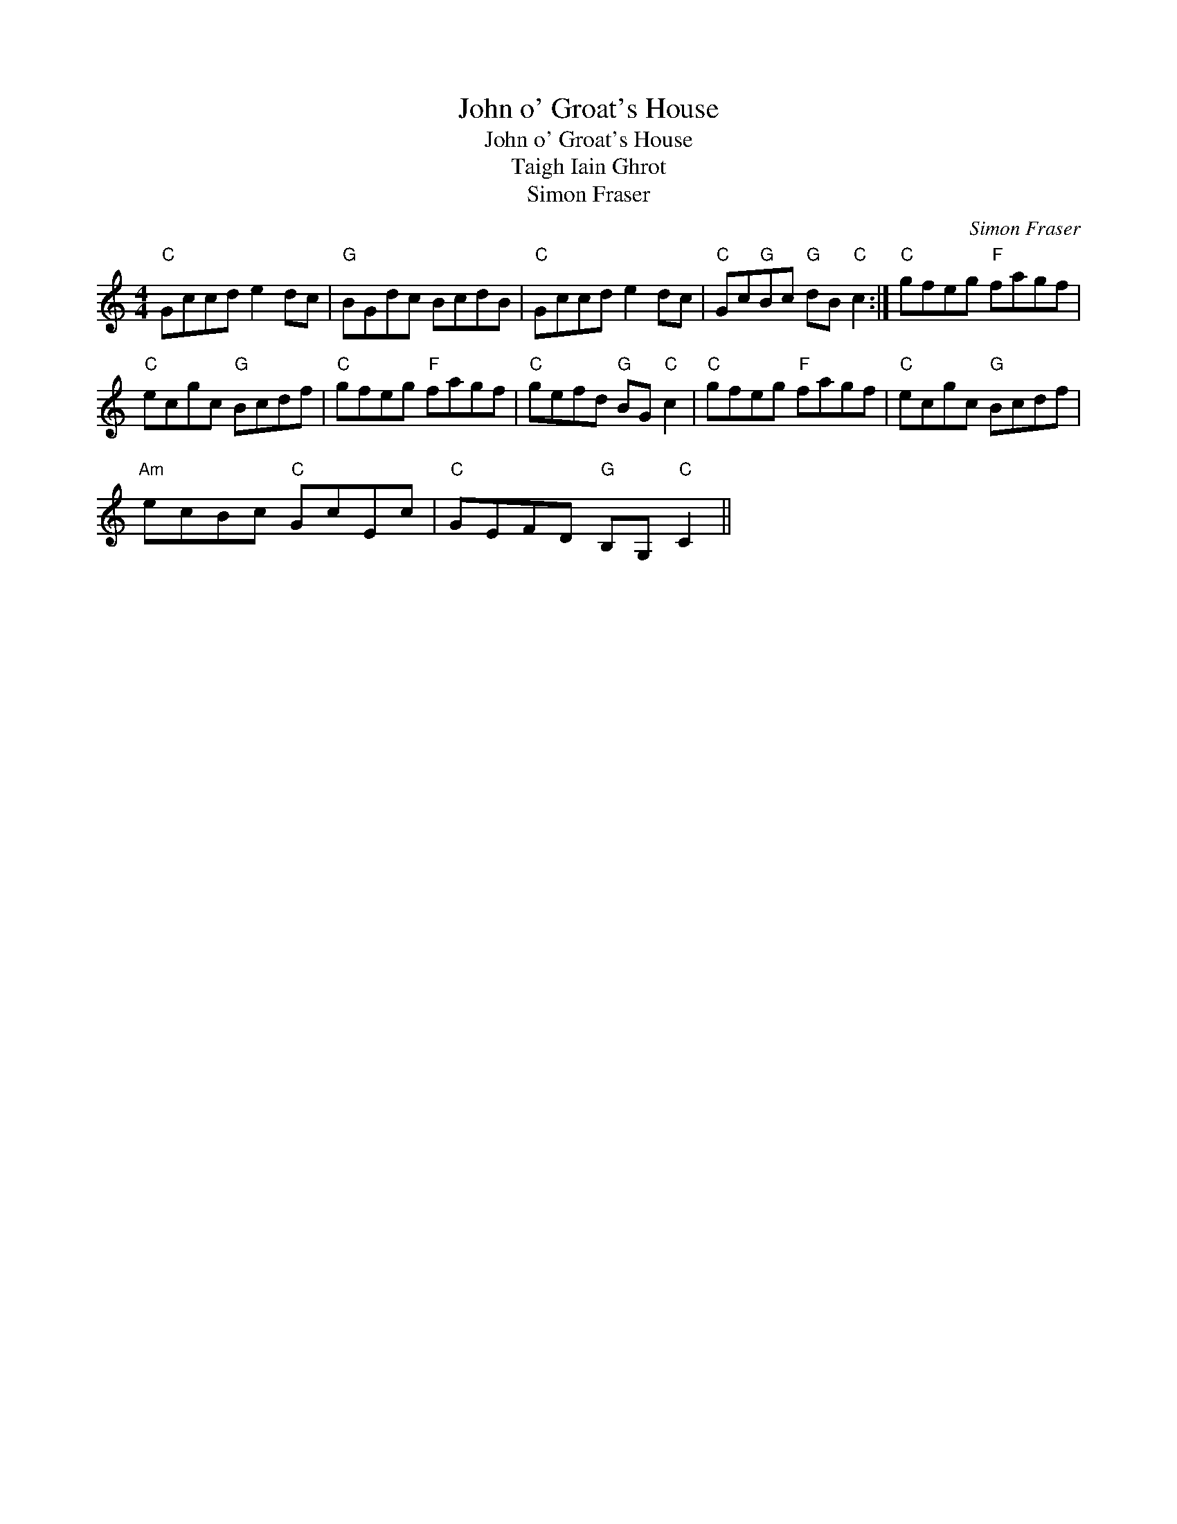 X:1
T:John o' Groat's House
T:John o' Groat's House
T:Taigh Iain Ghrot
T:Simon Fraser
C:Simon Fraser
L:1/8
M:4/4
K:C
V:1 treble 
V:1
"C" Gccd e2 dc |"G" BGdc BcdB |"C" Gccd e2 dc |"C" Gc"G"Bc"G" dB"C" c2 :|"C" gfeg"F" fagf | %5
"C" ecgc"G" Bcdf |"C" gfeg"F" fagf |"C" gefd"G" BG"C" c2 |"C" gfeg"F" fagf |"C" ecgc"G" Bcdf | %10
"Am" ecBc"C" GcEc |"C" GEFD"G" B,G,"C" C2 || %12

